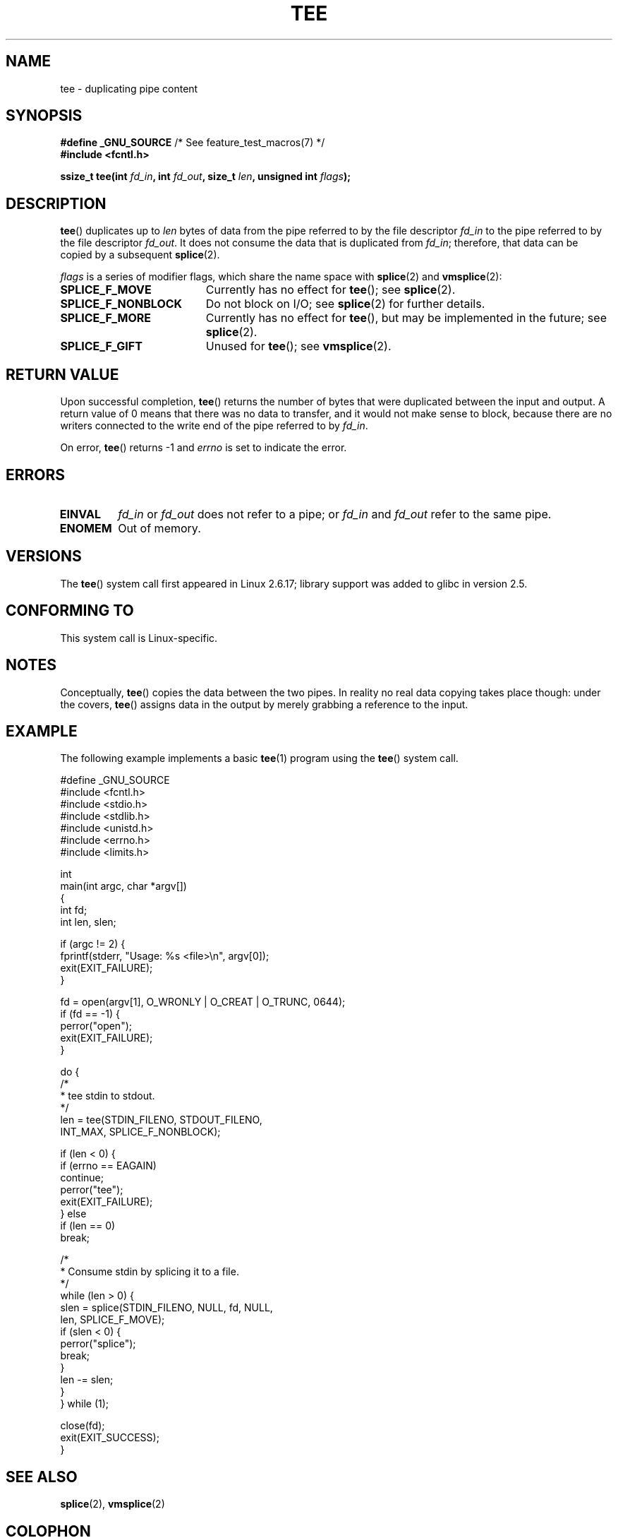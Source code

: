 .\" This manpage is Copyright (C) 2006 Jens Axboe
.\" and Copyright (C) 2006 Michael Kerrisk <mtk.manpages@gmail.com>
.\"
.\" %%%LICENSE_START(VERBATIM)
.\" Permission is granted to make and distribute verbatim copies of this
.\" manual provided the copyright notice and this permission notice are
.\" preserved on all copies.
.\"
.\" Permission is granted to copy and distribute modified versions of this
.\" manual under the conditions for verbatim copying, provided that the
.\" entire resulting derived work is distributed under the terms of a
.\" permission notice identical to this one.
.\"
.\" Since the Linux kernel and libraries are constantly changing, this
.\" manual page may be incorrect or out-of-date.  The author(s) assume no
.\" responsibility for errors or omissions, or for damages resulting from
.\" the use of the information contained herein.  The author(s) may not
.\" have taken the same level of care in the production of this manual,
.\" which is licensed free of charge, as they might when working
.\" professionally.
.\"
.\" Formatted or processed versions of this manual, if unaccompanied by
.\" the source, must acknowledge the copyright and authors of this work.
.\" %%%LICENSE_END
.\"
.TH TEE 2 2012-05-04 "Linux" "Linux Programmer's Manual"
.SH NAME
tee \- duplicating pipe content
.SH SYNOPSIS
.nf
.BR "#define _GNU_SOURCE" "         /* See feature_test_macros(7) */"
.B #include <fcntl.h>

.BI "ssize_t tee(int " fd_in ", int " fd_out ", size_t " len \
", unsigned int " flags );
.fi
.\" Return type was long before glibc 2.7
.SH DESCRIPTION
.\" Example programs http://brick.kernel.dk/snaps
.\"
.\"
.\" add a "tee(in, out1, out2)" system call that duplicates the pages
.\" (again, incrementing their reference count, not copying the data) from
.\" one pipe to two other pipes.
.BR tee ()
duplicates up to
.I len
bytes of data from the pipe referred to by the file descriptor
.I fd_in
to the pipe referred to by the file descriptor
.IR fd_out .
It does not consume the data that is duplicated from
.IR fd_in ;
therefore, that data can be copied by a subsequent
.BR splice (2).

.I flags
is a series of modifier flags, which share the name space with
.BR splice (2)
and
.BR vmsplice (2):
.TP 1.9i
.B SPLICE_F_MOVE
Currently has no effect for
.BR tee ();
see
.BR splice (2).
.TP
.B SPLICE_F_NONBLOCK
Do not block on I/O; see
.BR splice (2)
for further details.
.TP
.B SPLICE_F_MORE
Currently has no effect for
.BR tee (),
but may be implemented in the future; see
.BR splice (2).
.TP
.B SPLICE_F_GIFT
Unused for
.BR tee ();
see
.BR vmsplice (2).
.SH RETURN VALUE
Upon successful completion,
.BR tee ()
returns the number of bytes that were duplicated between the input
and output.
A return value of 0 means that there was no data to transfer,
and it would not make sense to block, because there are no
writers connected to the write end of the pipe referred to by
.IR fd_in .

On error,
.BR tee ()
returns \-1 and
.I errno
is set to indicate the error.
.SH ERRORS
.TP
.B EINVAL
.I fd_in
or
.I fd_out
does not refer to a pipe; or
.I fd_in
and
.I fd_out
refer to the same pipe.
.TP
.B ENOMEM
Out of memory.
.SH VERSIONS
The
.BR tee ()
system call first appeared in Linux 2.6.17;
library support was added to glibc in version 2.5.
.SH CONFORMING TO
This system call is Linux-specific.
.SH NOTES
Conceptually,
.BR tee ()
copies the data between the two pipes.
In reality no real data copying takes place though:
under the covers,
.BR tee ()
assigns data in the output by merely grabbing
a reference to the input.
.SH EXAMPLE
The following example implements a basic
.BR tee (1)
program using the
.BR tee ()
system call.
.nf

#define _GNU_SOURCE
#include <fcntl.h>
#include <stdio.h>
#include <stdlib.h>
#include <unistd.h>
#include <errno.h>
#include <limits.h>

int
main(int argc, char *argv[])
{
    int fd;
    int len, slen;

    if (argc != 2) {
        fprintf(stderr, "Usage: %s <file>\\n", argv[0]);
        exit(EXIT_FAILURE);
    }

    fd = open(argv[1], O_WRONLY | O_CREAT | O_TRUNC, 0644);
    if (fd == \-1) {
        perror("open");
        exit(EXIT_FAILURE);
    }

    do {
        /*
         * tee stdin to stdout.
         */
        len = tee(STDIN_FILENO, STDOUT_FILENO,
                  INT_MAX, SPLICE_F_NONBLOCK);

        if (len < 0) {
            if (errno == EAGAIN)
                continue;
            perror("tee");
            exit(EXIT_FAILURE);
        } else
            if (len == 0)
                break;

        /*
         * Consume stdin by splicing it to a file.
         */
        while (len > 0) {
            slen = splice(STDIN_FILENO, NULL, fd, NULL,
                          len, SPLICE_F_MOVE);
            if (slen < 0) {
                perror("splice");
                break;
            }
            len \-= slen;
        }
    } while (1);

    close(fd);
    exit(EXIT_SUCCESS);
}
.fi
.SH SEE ALSO
.BR splice (2),
.BR vmsplice (2)
.SH COLOPHON
This page is part of release 3.51 of the Linux
.I man-pages
project.
A description of the project,
and information about reporting bugs,
can be found at
http://www.kernel.org/doc/man-pages/.
